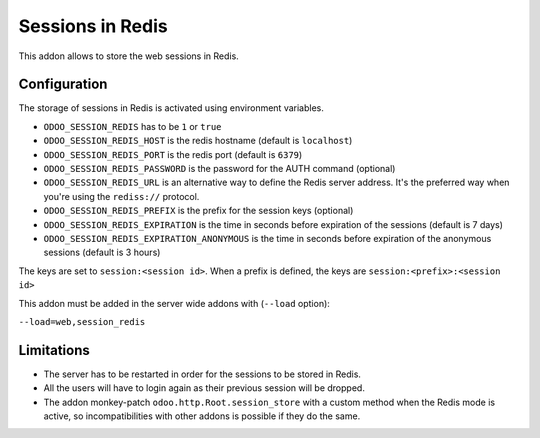 Sessions in Redis
=================

This addon allows to store the web sessions in Redis.

Configuration
-------------

The storage of sessions in Redis is activated using environment variables.

* ``ODOO_SESSION_REDIS`` has to be ``1`` or ``true``
* ``ODOO_SESSION_REDIS_HOST`` is the redis hostname (default is ``localhost``)
* ``ODOO_SESSION_REDIS_PORT`` is the redis port (default is ``6379``)
* ``ODOO_SESSION_REDIS_PASSWORD`` is the password for the AUTH command
  (optional)
* ``ODOO_SESSION_REDIS_URL`` is an alternative way to define the Redis server
  address. It's the preferred way when you're using the ``rediss://`` protocol.
* ``ODOO_SESSION_REDIS_PREFIX`` is the prefix for the session keys (optional)
* ``ODOO_SESSION_REDIS_EXPIRATION`` is the time in seconds before expiration of
  the sessions (default is 7 days)
* ``ODOO_SESSION_REDIS_EXPIRATION_ANONYMOUS`` is the time in seconds before expiration of
  the anonymous sessions (default is 3 hours)


The keys are set to ``session:<session id>``.
When a prefix is defined, the keys are ``session:<prefix>:<session id>``

This addon must be added in the server wide addons with (``--load`` option):

``--load=web,session_redis``

Limitations
-----------

* The server has to be restarted in order for the sessions to be stored in
  Redis.
* All the users will have to login again as their previous session will be
  dropped.
* The addon monkey-patch ``odoo.http.Root.session_store`` with a custom
  method when the Redis mode is active, so incompatibilities with other addons
  is possible if they do the same.
